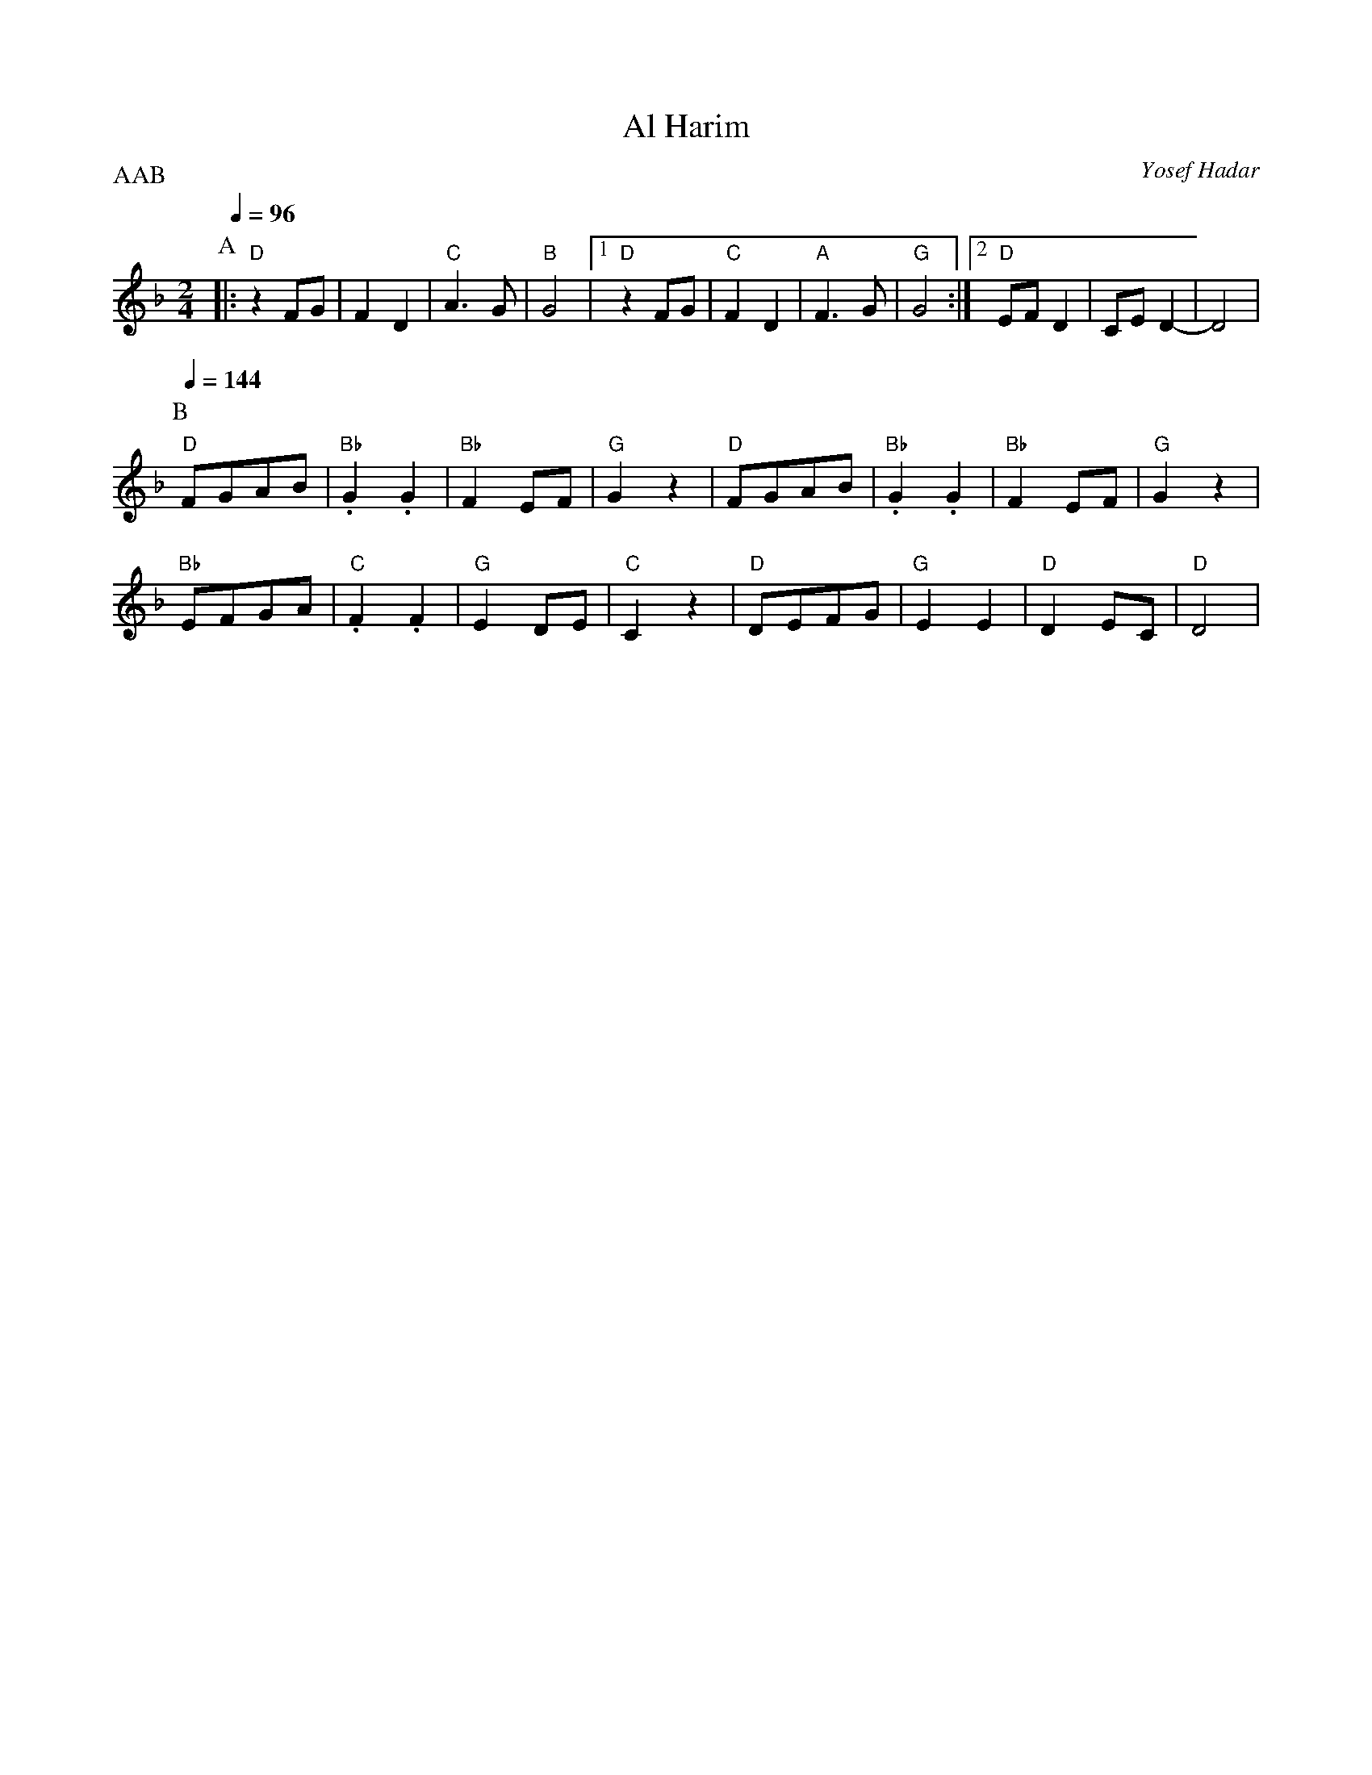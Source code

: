 X: 6
T: Al Harim
C: Yosef Hadar
M: 2/4
L: 1/8
P:AAB
K: Dm
%%MIDI gchord zf
P:A
Q: 1/4=96
|:"D" z2FG   |F2D2       |"C" A3G  |"B"G4    |\
  [1 "D" z2FG|"C" F2D2   |"A" F3G  |"G" G4   :|\
  [2"D"EFD2  |CED2-      |D4       |
P:B
Q: 1/4=144
  "D" FGAB   |"Bb".G2.G2 |"Bb"F2EF |"G" G2z2 |\
  "D" FGAB   |"Bb".G2.G2 |"Bb"F2EF |"G"G2z2  |
  "Bb"EFGA   |"C" .F2.F2 |"G"E2DE  |"C"C2z2  |\
  "D" DEFG   |"G  "E2E2  |"D"D2EC  |"D"D4    |
